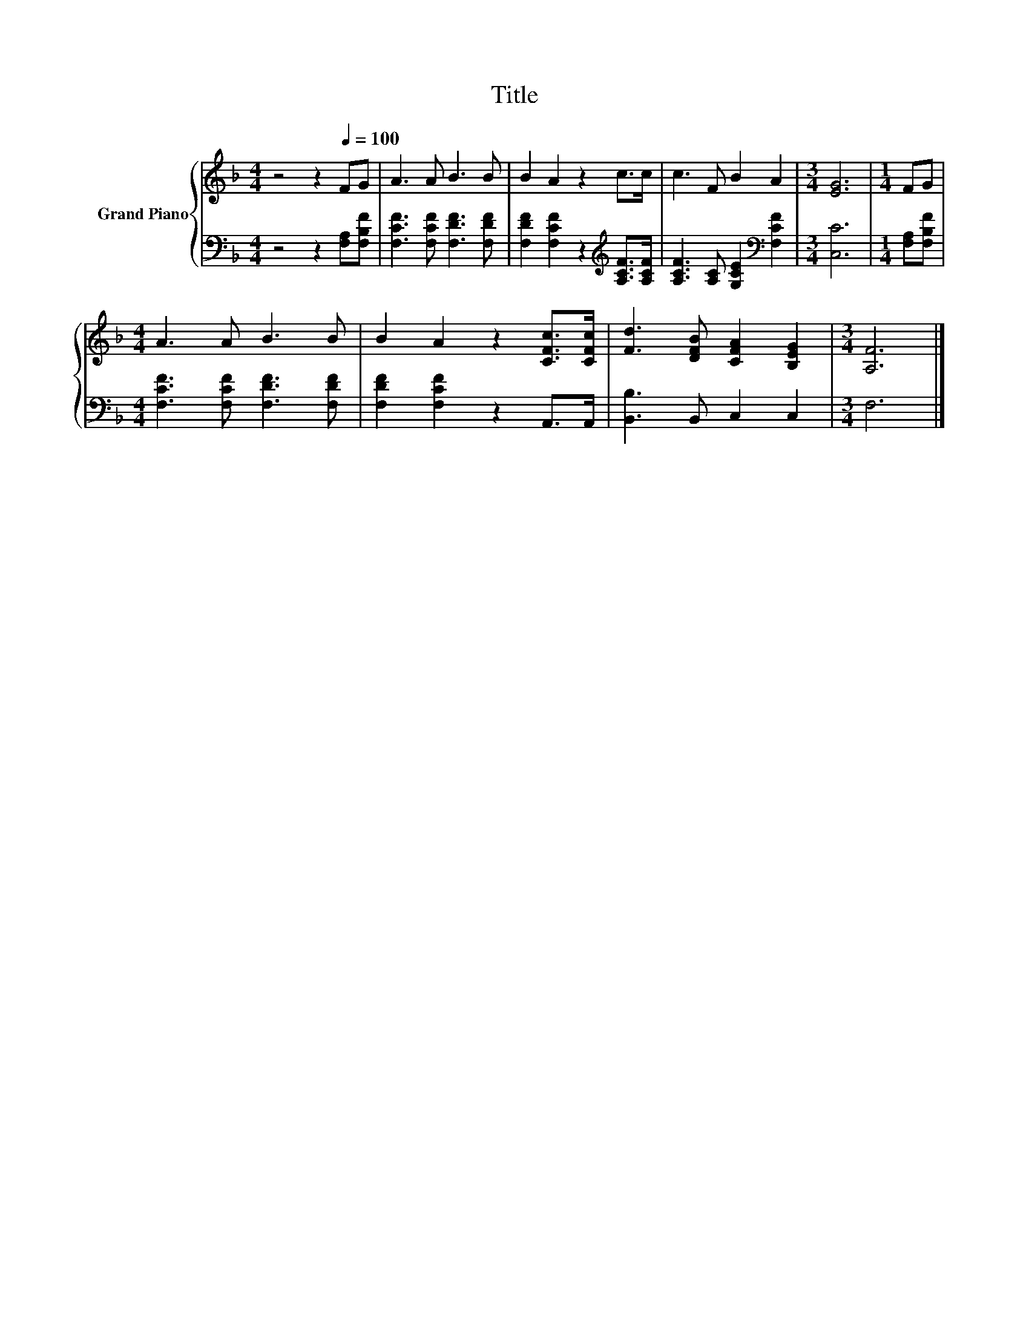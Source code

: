 X:1
T:Title
%%score { 1 | 2 }
L:1/8
M:4/4
K:F
V:1 treble nm="Grand Piano"
V:2 bass 
V:1
 z4 z2[Q:1/4=100] FG | A3 A B3 B | B2 A2 z2 c>c | c3 F B2 A2 |[M:3/4] [EG]6 |[M:1/4] FG | %6
[M:4/4] A3 A B3 B | B2 A2 z2 [CFc]>[CFc] | [Fd]3 [DFB] [CFA]2 [B,EG]2 |[M:3/4] [A,F]6 |] %10
V:2
 z4 z2 [F,A,][F,B,F] | [F,CF]3 [F,CF] [F,DF]3 [F,DF] | [F,DF]2 [F,CF]2 z2[K:treble] [A,CF]>[A,CF] | %3
 [A,CF]3 [A,C] [G,CE]2[K:bass] [F,CF]2 |[M:3/4] [C,C]6 |[M:1/4] [F,A,][F,B,F] | %6
[M:4/4] [F,CF]3 [F,CF] [F,DF]3 [F,DF] | [F,DF]2 [F,CF]2 z2 A,,>A,, | [B,,B,]3 B,, C,2 C,2 | %9
[M:3/4] F,6 |] %10

